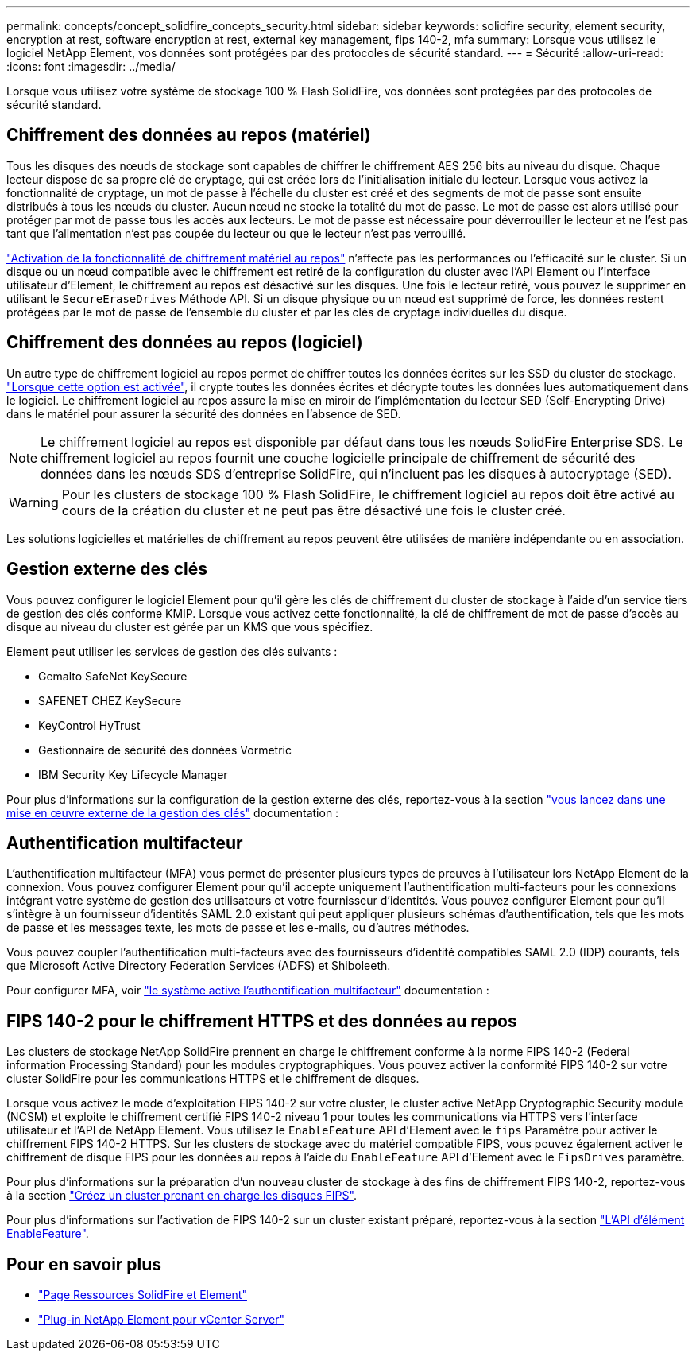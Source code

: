 ---
permalink: concepts/concept_solidfire_concepts_security.html 
sidebar: sidebar 
keywords: solidfire security, element security, encryption at rest, software encryption at rest, external key management, fips 140-2, mfa 
summary: Lorsque vous utilisez le logiciel NetApp Element, vos données sont protégées par des protocoles de sécurité standard. 
---
= Sécurité
:allow-uri-read: 
:icons: font
:imagesdir: ../media/


[role="lead"]
Lorsque vous utilisez votre système de stockage 100 % Flash SolidFire, vos données sont protégées par des protocoles de sécurité standard.



== Chiffrement des données au repos (matériel)

Tous les disques des nœuds de stockage sont capables de chiffrer le chiffrement AES 256 bits au niveau du disque. Chaque lecteur dispose de sa propre clé de cryptage, qui est créée lors de l'initialisation initiale du lecteur. Lorsque vous activez la fonctionnalité de cryptage, un mot de passe à l'échelle du cluster est créé et des segments de mot de passe sont ensuite distribués à tous les nœuds du cluster. Aucun nœud ne stocke la totalité du mot de passe. Le mot de passe est alors utilisé pour protéger par mot de passe tous les accès aux lecteurs. Le mot de passe est nécessaire pour déverrouiller le lecteur et ne l'est pas tant que l'alimentation n'est pas coupée du lecteur ou que le lecteur n'est pas verrouillé.

link:../storage/task_system_manage_cluster_enable_and_disable_encryption_for_a_cluster.html["Activation de la fonctionnalité de chiffrement matériel au repos"^] n'affecte pas les performances ou l'efficacité sur le cluster. Si un disque ou un nœud compatible avec le chiffrement est retiré de la configuration du cluster avec l'API Element ou l'interface utilisateur d'Element, le chiffrement au repos est désactivé sur les disques. Une fois le lecteur retiré, vous pouvez le supprimer en utilisant le `SecureEraseDrives` Méthode API. Si un disque physique ou un nœud est supprimé de force, les données restent protégées par le mot de passe de l'ensemble du cluster et par les clés de cryptage individuelles du disque.



== Chiffrement des données au repos (logiciel)

Un autre type de chiffrement logiciel au repos permet de chiffrer toutes les données écrites sur les SSD du cluster de stockage. link:../storage/task_system_manage_cluster_enable_and_disable_encryption_for_a_cluster.html["Lorsque cette option est activée"^], il crypte toutes les données écrites et décrypte toutes les données lues automatiquement dans le logiciel. Le chiffrement logiciel au repos assure la mise en miroir de l'implémentation du lecteur SED (Self-Encrypting Drive) dans le matériel pour assurer la sécurité des données en l'absence de SED.


NOTE: Le chiffrement logiciel au repos est disponible par défaut dans tous les nœuds SolidFire Enterprise SDS. Le chiffrement logiciel au repos fournit une couche logicielle principale de chiffrement de sécurité des données dans les nœuds SDS d'entreprise SolidFire, qui n'incluent pas les disques à autocryptage (SED).


WARNING: Pour les clusters de stockage 100 % Flash SolidFire, le chiffrement logiciel au repos doit être activé au cours de la création du cluster et ne peut pas être désactivé une fois le cluster créé.

Les solutions logicielles et matérielles de chiffrement au repos peuvent être utilisées de manière indépendante ou en association.



== Gestion externe des clés

Vous pouvez configurer le logiciel Element pour qu'il gère les clés de chiffrement du cluster de stockage à l'aide d'un service tiers de gestion des clés conforme KMIP. Lorsque vous activez cette fonctionnalité, la clé de chiffrement de mot de passe d'accès au disque au niveau du cluster est gérée par un KMS que vous spécifiez.

Element peut utiliser les services de gestion des clés suivants :

* Gemalto SafeNet KeySecure
* SAFENET CHEZ KeySecure
* KeyControl HyTrust
* Gestionnaire de sécurité des données Vormetric
* IBM Security Key Lifecycle Manager


Pour plus d'informations sur la configuration de la gestion externe des clés, reportez-vous à la section link:../storage/concept_system_manage_key_get_started_with_external_key_management.html["vous lancez dans une mise en œuvre externe de la gestion des clés"] documentation :



== Authentification multifacteur

L'authentification multifacteur (MFA) vous permet de présenter plusieurs types de preuves à l'utilisateur lors NetApp Element de la connexion. Vous pouvez configurer Element pour qu'il accepte uniquement l'authentification multi-facteurs pour les connexions intégrant votre système de gestion des utilisateurs et votre fournisseur d'identités. Vous pouvez configurer Element pour qu'il s'intègre à un fournisseur d'identités SAML 2.0 existant qui peut appliquer plusieurs schémas d'authentification, tels que les mots de passe et les messages texte, les mots de passe et les e-mails, ou d'autres méthodes.

Vous pouvez coupler l'authentification multi-facteurs avec des fournisseurs d'identité compatibles SAML 2.0 (IDP) courants, tels que Microsoft Active Directory Federation Services (ADFS) et Shiboleeth.

Pour configurer MFA, voir link:../storage/concept_system_manage_mfa_enable_multi_factor_authentication.html["le système active l'authentification multifacteur"] documentation :



== FIPS 140-2 pour le chiffrement HTTPS et des données au repos

Les clusters de stockage NetApp SolidFire prennent en charge le chiffrement conforme à la norme FIPS 140-2 (Federal information Processing Standard) pour les modules cryptographiques. Vous pouvez activer la conformité FIPS 140-2 sur votre cluster SolidFire pour les communications HTTPS et le chiffrement de disques.

Lorsque vous activez le mode d'exploitation FIPS 140-2 sur votre cluster, le cluster active NetApp Cryptographic Security module (NCSM) et exploite le chiffrement certifié FIPS 140-2 niveau 1 pour toutes les communications via HTTPS vers l'interface utilisateur et l'API de NetApp Element. Vous utilisez le `EnableFeature` API d'Element avec le `fips` Paramètre pour activer le chiffrement FIPS 140-2 HTTPS. Sur les clusters de stockage avec du matériel compatible FIPS, vous pouvez également activer le chiffrement de disque FIPS pour les données au repos à l'aide du `EnableFeature` API d'Element avec le `FipsDrives` paramètre.

Pour plus d'informations sur la préparation d'un nouveau cluster de stockage à des fins de chiffrement FIPS 140-2, reportez-vous à la section link:../storage/task_system_manage_fips_create_a_cluster_supporting_fips_drives.html["Créez un cluster prenant en charge les disques FIPS"].

Pour plus d'informations sur l'activation de FIPS 140-2 sur un cluster existant préparé, reportez-vous à la section link:../api/reference_element_api_enablefeature.html["L'API d'élément EnableFeature"].



== Pour en savoir plus

* https://www.netapp.com/data-storage/solidfire/documentation["Page Ressources SolidFire et Element"^]
* https://docs.netapp.com/us-en/vcp/index.html["Plug-in NetApp Element pour vCenter Server"^]

